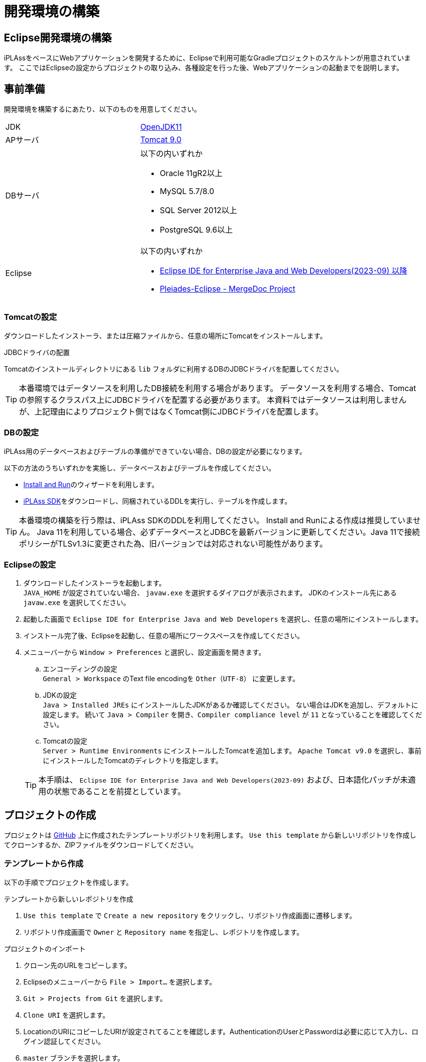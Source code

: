 = 開発環境の構築
:_relative-root-path: ../../

[[ConstructionEnvironment]]
== Eclipse開発環境の構築
iPLAssをベースにWebアプリケーションを開発するために、Eclipseで利用可能なGradleプロジェクトのスケルトンが用意されています。
ここではEclipseの設定からプロジェクトの取り込み、各種設定を行った後、Webアプリケーションの起動までを説明します。


== 事前準備
開発環境を構築するにあたり、以下のものを用意してください。

[cols="1,2"]
|===
|JDK|link:https://aws.amazon.com/corretto/[OpenJDK11]
|APサーバ|link:https://tomcat.apache.org/download-90.cgi[Tomcat 9.0^]
|DBサーバ a|以下の内いずれか

* Oracle 11gR2以上
* MySQL 5.7/8.0
* SQL Server 2012以上
* PostgreSQL 9.6以上
|Eclipse a|
以下の内いずれか

* link:http://www.eclipse.org/downloads/[Eclipse IDE for Enterprise Java and Web Developers(2023-09) 以降^] +
* link:https://willbrains.jp/[Pleiades-Eclipse - MergeDoc Project^]
|===

=== Tomcatの設定
ダウンロードしたインストーラ、または圧縮ファイルから、任意の場所にTomcatをインストールします。


.JDBCドライバの配置
Tomcatのインストールディレクトリにある `lib` フォルダに利用するDBのJDBCドライバを配置してください。

TIP: 本番環境ではデータソースを利用したDB接続を利用する場合があります。
データソースを利用する場合、Tomcatの参照するクラスパス上にJDBCドライバを配置する必要があります。
本資料ではデータソースは利用しませんが、上記理由によりプロジェクト側ではなくTomcat側にJDBCドライバを配置します。

=== DBの設定
iPLAss用のデータベースおよびテーブルの準備ができていない場合、DBの設定が必要になります。

以下の方法のうちいずれかを実施し、データベースおよびテーブルを作成してください。

* <<../gettingstarted/index.adoc#, Install and Run>>のウィザードを利用します。
* link:https://iplass.org/downloads/[iPLAss SDK^]をダウンロードし、同梱されているDDLを実行し、テーブルを作成します。

TIP: 本番環境の構築を行う際は、iPLAss SDKのDDLを利用してください。
Install and Runによる作成は推奨していません。
Java 11を利用している場合、必ずデータベースとJDBCを最新バージョンに更新してください。Java 11で接続ポリシーがTLSv1.3に変更された為、旧バージョンでは対応されない可能性があります。

=== Eclipseの設定
. ダウンロードしたインストーラを起動します。 +
`JAVA_HOME` が設定されていない場合、 `javaw.exe` を選択するダイアログが表示されます。
JDKのインストール先にある `javaw.exe` を選択してください。

. 起動した画面で `Eclipse IDE for Enterprise Java and Web Developers` を選択し、任意の場所にインストールします。

. インストール完了後、Eclipseを起動し、任意の場所にワークスペースを作成してください。

. メニューバーから `Window > Preferences` と選択し、設定画面を開きます。

.. エンコーディングの設定 +
`General > Workspace` のText file encodingを `Other（UTF-8）` に変更します。

.. JDKの設定 +
`Java > Installed JREs` にインストールしたJDKがあるか確認してください。 
ない場合はJDKを追加し、デフォルトに設定します。
続いて `Java > Compiler` を開き、`Compiler compliance level` が `11` となっていることを確認してください。

.. Tomcatの設定 +
`Server > Runtime Environments` にインストールしたTomcatを追加します。
`Apache Tomcat v9.0` を選択し、事前にインストールしたTomcatのディレクトリを指定します。

+
TIP: 本手順は、 `Eclipse IDE for Enterprise Java and Web Developers(2023-09)` および、日本語化パッチが未適用の状態であることを前提としています。

== プロジェクトの作成
プロジェクトは https://github.com/dentsusoken/iplass-skeleton[GitHub^] 上に作成されたテンプレートリポジトリを利用します。
`Use this template` から新しいリポジトリを作成してクローンするか、ZIPファイルをダウンロードしてください。

=== テンプレートから作成
以下の手順でプロジェクトを作成します。

.テンプレートから新しいレポジトリを作成
. `Use this template` で `Create a new repository` をクリックし、リポジトリ作成画面に遷移します。
. リポジトリ作成画面で `Owner` と `Repository name` を指定し、レポジトリを作成します。

.プロジェクトのインポート
. クローン先のURLをコピーします。
. Eclipseのメニューバーから `File > Import...` を選択します。
. `Git > Projects from Git` を選択します。
. `Clone URI` を選択します。
. LocationのURIにコピーしたURIが設定されてることを確認します。AuthenticationのUserとPasswordは必要に応じて入力し、ログイン認証してください。
. `master` ブランチを選択します。
. Destinationの `Directory` にEclipse起動時に指定したワークスペースを指定します。
. Wizard for Project importで `Import as general project` を選択します。
. Project Nameを変更せずに `Finish` をクリックします。

TIP: テンプレートから作成する場合、予めGitHubアカウントを作成する必要があります。 +
ログイン認証時に「Personal access tokens」が必要になるため、未作成の場合はGitHubメニューの `Settings > Developer settings` からトークンを作成してください。

=== ZIPファイルから作成
以下の手順でプロジェクトを作成します。

.ZIPファイルの取得
. `Clone or download` で `Download ZIP` をクリックし、ZIPファイルをダウンロードします。
. ZIPファイルを解凍し、ワークスペースの直下に `iplass-skeleton` フォルダを移動します。

.プロジェクトのインポート
. Eclipseのメニューバーから `File > Import...` を選択します。
. `General > Projects from Folder or Archive` を選択します。
. `Import source` にワークスペースに移動したフォルダを指定し、`Detect and configure project nature` のチェックを外し、`Finish` をクリックします。

=== iPLAss SDKから作成
iPLAss SDKに含まれるスケルトンプロジェクトを利用してプロジェクトを作成します。

.iPLAss SDKの入手
. https://iplass.org/downloads/[ダウンロードサイト^] または有償版契約時に通知されるURLからiPLAss SDKをダウンロードします。
. iPLAss SDKを解凍し、ワークスペースの直下に `iplass-skeleton` フォルダを移動します。

TIP: 有償版のSDKでは `iplass-ee-skeleton` フォルダとなっています。

.[.eeonly]#設定ファイルの差し替え#
. `iplass-ee-skeleton` フォルダを開き、有償版契約時に配布される `gradle.properties` を上書きします。

TIP: 有償版の `gradle.properties` には、契約時に配布されるユーザ名およびパスワードを追加する必要があります。 +
`iPLAssMavenRepoUsername=xxxxx` +
`iPLAssMavenRepoPassword=xxxxxxxx`

.プロジェクトのインポート
. Eclipseのメニューバーから `File > Import...` を選択します。
. `General > Projects from Folder or Archive` を選択します。
. `Import source` にワークスペースに移動したフォルダを指定し、`Detect and configure project nature` のチェックを外し、`Finish` をクリックします。

=== インポート後の共通設定 
.アプリケーション名の変更
. アプリケーション名を決め、`Refactor > Rename` でプロジェクトの名前を変更します。
. `Refactor > Move` でプロジェクトフォルダをプロジェクト名にあわせて移動します。
. `setting.gradle` のrootProject.nameをプロジェクト名にあわせて変更します。

.JDBC Driverの取得
. Webアプリケーション実行時にはTomcatに配置したJDBCドライバを利用しますが、後述のテナントの作成にて、ツール実行時にJDBCドライバが必要になります。

* Oracle（ojdbc8.jar）の場合 +
ベンダーのダウンロードサイトからjarをダウンロードし、プロジェクト直下のlibフォルダに配置します。

* MySQL、PostgreSQL、SQLServerのいずれかの場合 +
build.gradleでコメントアウトされた該当行のコメントを解除します。

.Gradleの有効化
. プロジェクトを右クリックし、`Configure > Add Gradle Nature` をクリックし、Gradleを実行できるプロジェクトに変換します。
. `Gradle > Refresh Gradle Project` をクリックし、依存するライブラリをダウンロードします。

TIP: プロキシサーバーを利用する場合は、以下を参考に `gradle.properties` にプロキシの設定を追加した後、Refreshをしてください。 +
`systemProp.http.proxyHost=xxx.xxx.xxx.xxx` +
`systemProp.http.proxyPort=xxxx` +
`systemProp.https.proxyHost=xxx.xxx.xxx.xxx` +
`systemProp.https.proxyPort=xxxx`

.プロジェクトの設定変更
. プロジェクトの `Properties` を表示し、以下の操作を実施します。
. `Web Project Settings` のContext rootをプロジェクト名にあわせて変更します。
. 左ペインにある `Project Facets` のうち、以下の項目をチェックし、Versionを設定します。 +
その後、右ペインにある `Runtimes` タブをクリックし、事前準備でインストールしたTomcat（Apache Tomcat v9.0）をチェックします。選択肢に存在しない場合は `New...` ボタンから追加してください。

[cols="1,2",options="header"]
|===
|Project Facet|Version
|Java|11
|Dynamic Web Module|4.0
|Runtimes|Apache Tomcat v9.0
|===

.mtp-service-config.xmlの設定
. `src/main/resources/mtp-service-config.xml` の設定を変更します。
以下の項目を変更してください。

[source, xml]
----
<serviceDefinition>
	<inherits>/mtp-core-service-config-oracle.xml</inherits> <1>
	<!-- If use mysql, inherits mtp-core-service-config-mysql.xml for convenience. -->
	<!--
	<inherits>/mtp-core-service-config-mysql.xml</inherits>
	-->
	<!-- If use postgresql, inherits mtp-core-service-config-postgre.xml for convenience. -->
	<!--
	<inherits>/mtp-core-service-config-postgre.xml</inherits>
	-->
	<!-- If use sqlserver, inherits mtp-core-service-config-sqlserver.xml for convenience. -->
	<!--
	<inherits>/mtp-core-service-config-sqlserver.xml</inherits>
	-->

	・・・
	
	<service>
		<interface>org.iplass.mtp.impl.rdb.connection.ConnectionFactory</interface>
		<!-- DriverManager base ConnectionFactory -->
		<class>org.iplass.mtp.impl.rdb.connection.DriverManagerConnectionFactory</class>

		<!-- ■ your rdb setting 1 ■ -->
		<!-- for oracle --> <2>
		<property name="url" value="jdbc:oracle:thin:ADDRESS:PORT:DB" /> <3>
		<property name="user" value="XXXXX" />
		<property name="password" value="XXXXX" />
		<property name="driver" value="oracle.jdbc.driver.OracleDriver" />

        ・・・
    
    </service>
    
    ・・・
    
	<service>
		<interface>org.iplass.mtp.impl.lob.LobStoreService</interface>

		<!--
			バイナリデータをファイルに保存する場合、以下のコメントアウトを外してください。
			DBがMySQL及びPostgreSQLの場合はFileLobStoreの設定は必須です。
			※下記設定は、Binaryはファイル、LongTextはRDBに保存する設定です。
			　　LongTextもファイルにする場合は、longTextStoreの設定もFileLobStoreにしてください。
		 -->
		<!--
		<property name="binaryStore" class="org.iplass.mtp.impl.lob.lobstore.file.FileLobStore"> <4>
			<property name="rootDir" value="[setYourBinaryFileStoreRootPath]" /> <5>
			<property name="overwriteFile" value="false" />
		</property>
		<property name="longTextStore" class="org.iplass.mtp.impl.lob.lobstore.rdb.RdbLobStore">
		</property>
		 -->

        ・・・
    
    </service>

    ・・・

	<service>
		<interface>org.iplass.mtp.impl.mail.MailService</interface>

        ・・・
        
		<!-- ■ for develop only (additional="true) ■ -->
		<!-- 送信メールをデバッグ出力する場合、以下を有効にしてください。 -->
		<!--
		<property name="listener" class="org.iplass.mtp.mail.listeners.LoggingSendMailListener" additional="true"/> <6>
		-->
	</service>

    ・・・

</serviceDefinition>
----
<1> 利用するDBにあわせて設定ファイルを変更
<2> 利用するDBにあわせてコメント化またはコメント化解除
<3> 作成したDBにあわせて変更
<4> MySQL、PostgresSQLの場合はコメント化解除
<5> バイナリファイルの格納先に任意のパスを設定（Windowsの場合、 `C:\iPLAss\binary` 等）
<6> コメント化解除、ただし開発環境のみ利用すること


以上でプロジェクトの作成は終了です。

== テナントの作成
テナントの作成はGUIツールを使用します。

. コマンドラインからGradleタスクの `runTenantBatch` を実行します。 +
* 実行パス： プロジェクト直下 +
* 実行するコマンド： `gradlew runTenantBatch` +
	※Gradleタスクの一覧は `gradlew tasks` のコマンドで確認出来ます。 +
. 起動した画面で `Create Default Tenant` をクリックします。
. ダイアログで `name（テナント名）` 、 `AdminUserId（管理者ユーザーID）` 、 `AdminUserPassword（管理者ユーザーパスワード）` を入力し、 `Create` をクリックします。 +
ダイアログ画面のLogに「Execute Result : SUCCESS」が表示されたことを確認後、ダイアログを閉じてください。

TIP: テナント作成時はDBA権限を持つユーザーをmtp-service-config.xmlに設定してください。

TIP: 管理者ユーザーIDには４文字以上の英数字および `-` (マイナス) `@` `\_` `.` (ピリオド)のみ入力可能です。 +
管理者ユーザーパスワードは６文字以上の英数字および次の記号 `~!#\\$^&*+;:?/|{}\\.=_,-` のみ入力可能です。


== 実行

サーバを起動し、ブラウザからテナントにアクセスします。

=== サーバの起動
. プロジェクトのルートで右クリックし、 `Run As > Run on Server` を実行します。
（次回以降は `Server` Viewから起動できます。）

. `Tomcat v9.0 Server` を選択して、[Finish]をクリックしてください。
`Always use this server whern running this project` をチェックしておくと、次回Server起動時にそのまま実行できます。
+
TIP: `Tomcat admin port` の設定が「-」になっている場合、Tomcatの起動に失敗します。使用されていない適当なポート「8015」などを設定してください。

=== ログイン画面の表示
. サーバ起動後、ブラウザから以下のURL (GEMモジュールのトップ画面のURL) にアクセスします。

----
http://localhost:8080/コンテキスト名/テナント名/gem/
----

例えば、Servletのコンテキスト名を `sampleApp` 、テナントを `sampleTenant` として作成した場合、URLは以下になります。

----
http://localhost:8080/sampleApp/sampleTenant/gem/
----

Webアプリケーションが正常に起動できた場合、以下のログイン画面が表示されます。テナント作成時に登録された管理者IDでログインしてください。

image::images/execute_login.png[]


== 次のステップ
iPLAssに初めてふれている場合、次に <<../index.adoc#_チュートリアル,チュートリアル>> を実施してみてください。
